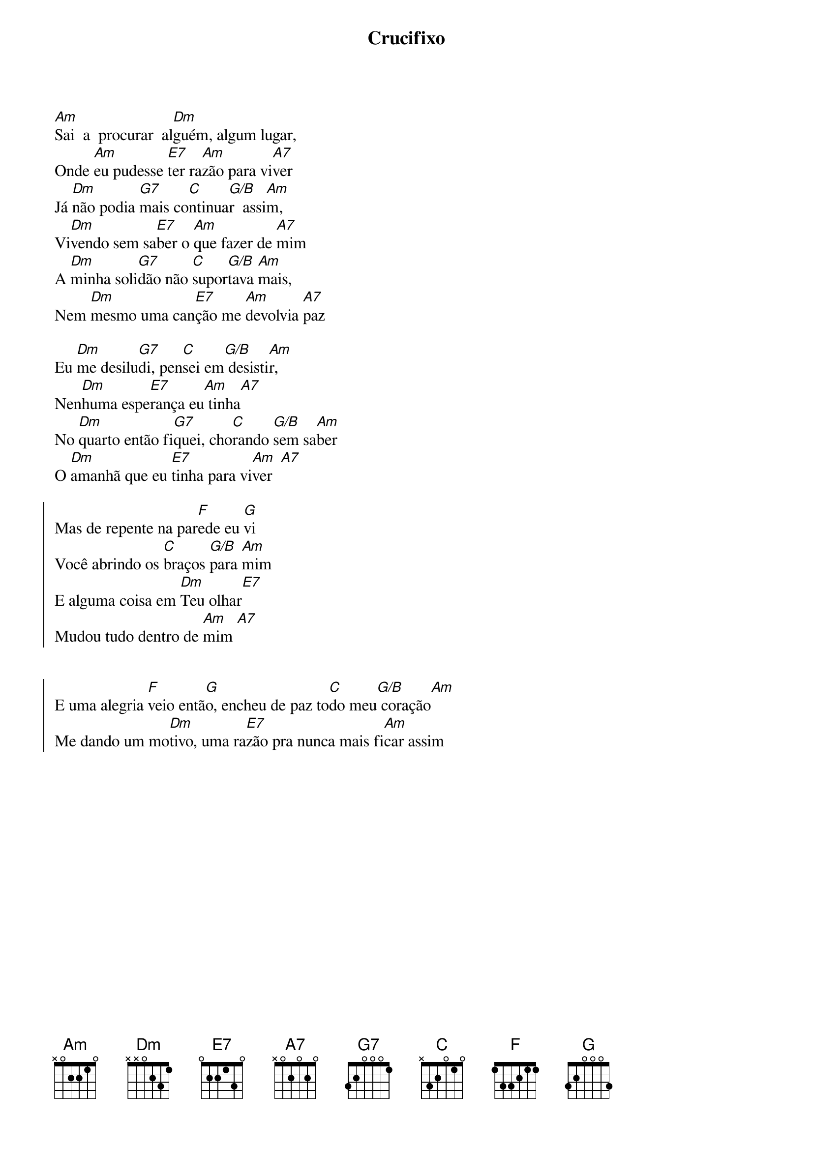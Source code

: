 {title: Crucifixo}
{artist: Chão E Paz}
{key: Am}
{tags: adoração}


[Am]Sai  a  procurar  al[Dm]guém, algum lugar,
Onde [Am]eu pudesse [E7]ter ra[Am]zão para vi[A7]ver
Já [Dm]não podia [G7]mais co[C]ntinua[G/B]r  assi[Am]m,
Vi[Dm]vendo sem sa[E7]ber o [Am]que fazer de [A7]mim
A [Dm]minha soli[G7]dão não [C]supor[G/B]tava [Am]mais,
Nem [Dm]mesmo uma can[E7]ção me [Am]devolvia [A7]paz

Eu [Dm]me desilu[G7]di, pen[C]sei em[G/B] desisti[Am]r,
Nen[Dm]huma espe[E7]rança eu[Am] tinha[A7]
No [Dm]quarto então fi[G7]quei, cho[C]rando [G/B]sem sa[Am]ber
O [Dm]amanhã que eu [E7]tinha para vi[Am]ver  [A7]

{start_of_chorus}
Mas de repente na par[F]ede eu [G]vi
Você abrindo os [C]braços [G/B]para [Am]mim
E alguma coisa em [Dm]Teu olhar[E7]
Mudou tudo dentro de [Am]mim [A7]


E uma alegria [F]veio entã[G]o, encheu de paz to[C]do meu[G/B] coração[Am]
Me dando um mo[Dm]tivo, uma ra[E7]zão pra nunca mais fi[Am]car assim
{end_of_chorus}
